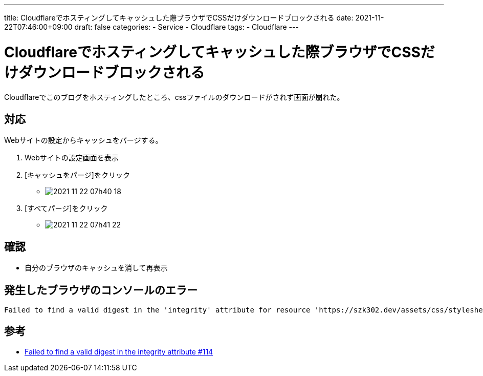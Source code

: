 ---
title: Cloudflareでホスティングしてキャッシュした際ブラウザでCSSだけダウンロードブロックされる
date: 2021-11-22T07:46:00+09:00
draft: false
categories:
  - Service
  - Cloudflare
tags:
  - Cloudflare
---

= Cloudflareでホスティングしてキャッシュした際ブラウザでCSSだけダウンロードブロックされる

Cloudflareでこのブログをホスティングしたところ、cssファイルのダウンロードがされず画面が崩れた。 

== 対応

Webサイトの設定からキャッシュをパージする。

. Webサイトの設定画面を表示
. [キャッシュをパージ]をクリック
** image:./2021-11-22_07h40_18.png[]
. [すべてパージ]をクリック
** image:./2021-11-22_07h41_22.png[]

== 確認

* 自分のブラウザのキャッシュを消して再表示

== 発生したブラウザのコンソールのエラー

[source,txt]
----
Failed to find a valid digest in the 'integrity' attribute for resource 'https://szk302.dev/assets/css/stylesheet.min.61dfb3f0b4cda95d2ccb867f9a3b244ce5d23e12492bcc3c277df594c7bc1adf.css' with computed SHA-256 integrity 'QGnSnhEdLT7Y+NlgDiW6AvlhSlFVwPYr2z3i9eimKWU='. The resource has been blocked.
----

== 参考

* https://github.com/lxndrblz/anatole/issues/114#issuecomment-828750909[Failed to find a valid digest in the integrity attribute #114]